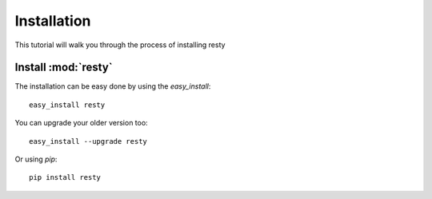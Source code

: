 Installation
==================

This tutorial will walk you through the process of installing resty


Install :mod:`resty`
------------------------------

The installation can be easy done by using the *easy_install*: ::

    easy_install resty

You can upgrade your older version too: ::

    easy_install --upgrade resty

Or using *pip*: ::

    pip install resty